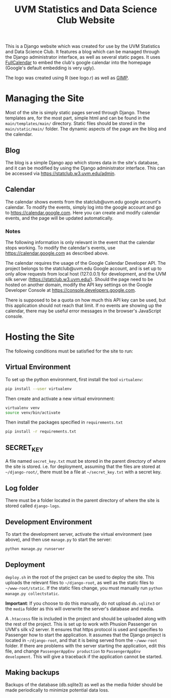#+title: UVM Statistics and Data Science Club Website

This is a Django website which was created for use by the UVM Statistics and Data Science Club. It features a blog which can be managed through the Django administrator interface, as well as several static pages. It uses [[https://fullcalendar.io/][FullCalendar]] to embed the club's google calendar into the homepage (Google's default embedding is very ugly). 

The logo was created using R (see logo.r) as well as [[https://www.gimp.org/][GIMP]].


* Managing the Site
Most of the site is simply static pages served through Django. These templates are, for the most part, simple html and can be found in the =main/templates/main/= directory. Static files should be stored in the =main/static/main/= folder. The dynamic aspects of the page are the blog and the calendar.

** Blog
The blog is a simple Django app which stores data in the site's database, and it can be modified by using the Django administrator interface. This can be accessed via https://statclub.w3.uvm.edu/admin.

** Calendar
The calendar shows events from the statclub@uvm.edu google account's calendar. To modify the events, simply log into the google account and go to https://calendar.google.com. Here you can create and modify calendar events, and the page will be updated automatically.

*** Notes
The following information is only relevant in the event that the calendar stops working. To modify the calendar's events, use https://calendar.google.com as described above.

The calendar requires the usage of the Google Calendar Developer API. The project belongs to the statclub@uvm.edu Google account, and is set up to only allow requests from local host (127.0.0.1) for development, and the UVM silk server (https://statclub.w3.uvm.edu/). Should the page need to be hosted on another domain, modify the API key settings on the Google Developer Console at https://console.developers.google.com. 

There is supposed to be a quota on how much this API key can be used, but this application should not reach that limit. If no events are showing up the calendar, there may be useful error messages in the browser's JavaScript console.



* Hosting the Site

The following conditions must be satisfied for the site to run:

** Virtual Environment
To set up the python environment, first install the tool =virtualenv=:
#+BEGIN_SRC sh
pip install --user virtualenv
#+END_SRC

Then create and activate a new virtual environment:
#+BEGIN_SRC sh
virtualenv venv
source venv/bin/activate
#+END_SRC

Then install the packages specified in =requirements.txt=
#+BEGIN_SRC sh
pip install -r requirements.txt
#+END_SRC


** SECRET_KEY
A file named =secret_key.txt= must be stored in the parent directory of where the site is stored. i.e. for deployment, assuming that the files are stored at =~/django-root/=, there must be a file at =~/secret_key.txt= with a secret key.

** Log folder
There must be a folder located in the parent directory of where the site is stored called =django-logs=.

** Development Environment
To start the development server, activate the virtual environment (see above), and then use =manage.py= to start the server:
#+BEGIN_SRC sh
python manage.py runserver
#+END_SRC

** Deployment
=deploy.sh= in the root of the project can be used to deploy the site. This uploads the relevant files to =~/django-root=, as well as the static files to =~/www-root/static=. If the static files change, you must manually run =python manage.py collectstatic=.

*Important*: If you choose to do this manually, do not upload =db.sqlite3= or the =media= folder as this will overwrite the server's database and media.

A =.htaccess= file is included in the project and should be uploaded along with the rest of the project. This is set up to work with Phusion Passenger on UVM's silk v2 server. It ensures that https protocol is used and specifies to Passenger how to start the application. It assumes that the Django project is located in =~/django-root=, and that it is being served from the =~/www-root= folder. If there are problems with the server starting the application, edit this file, and change =PassengerAppEnv production= to =PassengerAppEnv development=. This will give a traceback if the application cannot be started.

** Making backups
Backups of the database (db.sqlite3) as well as the media folder should be made periodically to minimize potential data loss.
